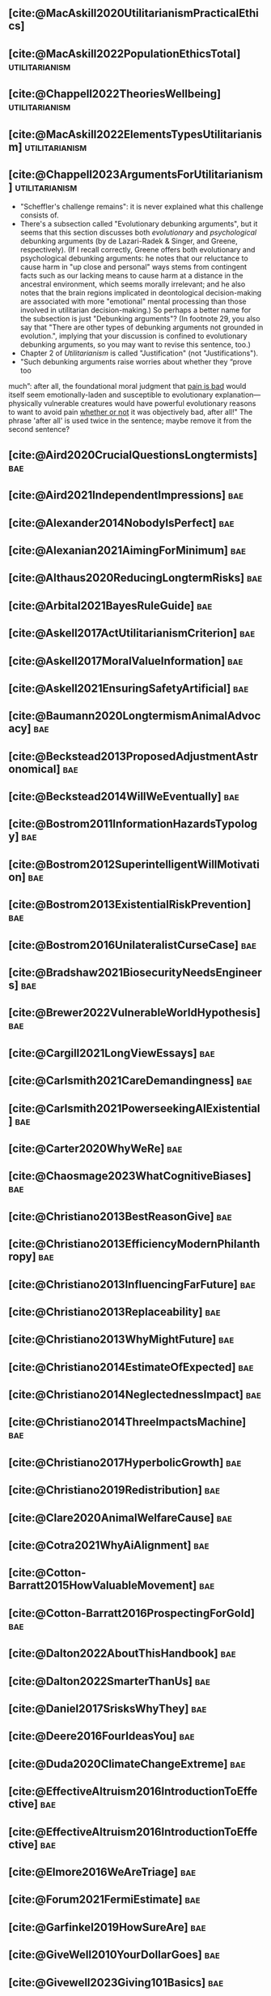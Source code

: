 #+filetags: :project:

** [cite:@MacAskill2020UtilitarianismPracticalEthics]

** [cite:@MacAskill2022PopulationEthicsTotal]                :utilitarianism:
:PROPERTIES:
:ID:       0317F778-0D7F-43BD-93C5-FAA44A284C34
:END:

** [cite:@Chappell2022TheoriesWellbeing]                     :utilitarianism:
:PROPERTIES:
:ID:       F87A879F-2F74-40ED-888B-ACA5B4229807
:END:

** [cite:@MacAskill2022ElementsTypesUtilitarianism]          :utilitarianism:
:PROPERTIES:
:ID:       8145F0F6-51DC-4328-AD19-8C326408DCBE
:END:

** [cite:@Chappell2023ArgumentsForUtilitarianism]            :utilitarianism:
:PROPERTIES:
:ID:       A9150B72-9871-4B68-BF05-9CAD5327C21E
:END:
- "Scheffler's challenge remains": it is never explained what this challenge consists of.
- There's a subsection called "Evolutionary debunking arguments", but it seems that this section discusses both /evolutionary/ and /psychological/ debunking arguments (by de Lazari-Radek & Singer, and Greene, respectively). (If I recall correctly, Greene offers both evolutionary and psychological debunking arguments: he notes that our reluctance to cause harm in "up close and personal" ways stems from contingent facts such as our lacking means to cause harm at a distance in the ancestral environment, which seems morally irrelevant; and he also notes that the brain regions implicated in deontological decision-making are associated with more "emotional" mental processing than those involved in utilitarian decision-making.) So perhaps a better name for the subsection is just "Debunking arguments"? (In footnote 29, you also say that "There are other types of debunking arguments not grounded in evolution.", implying that your discussion is confined to evolutionary debunking arguments, so you may want to revise this sentence, too.)
- Chapter 2 of /Utilitarianism/ is called "Justification" (not "Justifications").
- "Such debunking arguments raise worries about whether they “prove too
much”: after all, the foundational moral judgment that _pain is bad_ would itself seem emotionally-laden and susceptible to evolutionary explanation—physically vulnerable creatures would have powerful evolutionary reasons to want to avoid pain _whether or not_ it was objectively bad, after all!" The phrase 'after all' is used twice in the sentence; maybe remove it from the second sentence?

** [cite:@Aird2020CrucialQuestionsLongtermists]                         :bae:
:PROPERTIES:
:ID:       F8B0C270-7817-4470-88C6-D7ED64FDC5E0
:END:

** [cite:@Aird2021IndependentImpressions]                               :bae:
:PROPERTIES:
:ID:       3E7FC745-5AEC-4E47-9496-BEB4142D4513
:END:

** [cite:@Alexander2014NobodyIsPerfect]                                 :bae:
:PROPERTIES:
:ID:       3E5FF03B-17DF-493D-9B26-48D2051411C8
:END:

** [cite:@Alexanian2021AimingForMinimum]                                :bae:
:PROPERTIES:
:ID:       84269385-9324-4842-AD69-FBAC4FC0E534
:END:

** [cite:@Althaus2020ReducingLongtermRisks]                             :bae:
:PROPERTIES:
:ID:       864813A5-BA5C-468F-B21A-AF5871539567
:END:

** [cite:@Arbital2021BayesRuleGuide]                                    :bae:
:PROPERTIES:
:ID:       DBDB87F7-68E9-4EFC-828B-052C3C86551D
:END:

** [cite:@Askell2017ActUtilitarianismCriterion]                         :bae:
:PROPERTIES:
:ID:       3F79C0FF-76D3-4D48-BB46-A36581DB15C3
:END:

** [cite:@Askell2017MoralValueInformation]                              :bae:
:PROPERTIES:
:ID:       C7046F58-A79D-4184-9810-1C8B1DFC5F6C
:END:

** [cite:@Askell2021EnsuringSafetyArtificial]                           :bae:
:PROPERTIES:
:ID:       8EAF6F5F-15F9-40BF-A681-6AEEEE2696E6
:END:

** [cite:@Baumann2020LongtermismAnimalAdvocacy]                         :bae:
:PROPERTIES:
:ID:       0FB1F1FE-4FE9-42BC-A5BF-E5BCB358D135
:END:

** [cite:@Beckstead2013ProposedAdjustmentAstronomical]                  :bae:
:PROPERTIES:
:ID:       C451F1F5-FFA4-494B-90DA-B96E07F3188C
:END:

** [cite:@Beckstead2014WillWeEventually]                                :bae:
:PROPERTIES:
:ID:       8B09269C-C0B2-44D3-8613-74CFC54DB288
:END:

** [cite:@Bostrom2011InformationHazardsTypology]                        :bae:
:PROPERTIES:
:ID:       04FB5B4D-2915-4A1D-A7ED-50D25E1F84D3
:END:

** [cite:@Bostrom2012SuperintelligentWillMotivation]                    :bae:
:PROPERTIES:
:ID:       4F2F2F47-53A4-416C-9CD4-56EB82F74CC4
:END:

** [cite:@Bostrom2013ExistentialRiskPrevention]                         :bae:
:PROPERTIES:
:ID:       6D076D64-F51D-440A-9C22-E2CC154A241B
:END:

** [cite:@Bostrom2016UnilateralistCurseCase]                            :bae:
:PROPERTIES:
:ID:       CC6E0246-F505-4855-8765-C56193E4696A
:END:

** [cite:@Bradshaw2021BiosecurityNeedsEngineers]                        :bae:
:PROPERTIES:
:ID:       562D63DD-8198-4109-BF19-C613CBF6C61E
:END:

** [cite:@Brewer2022VulnerableWorldHypothesis]                          :bae:
:PROPERTIES:
:ID:       10454030-F320-499D-B7C3-26C213026317
:END:

** [cite:@Cargill2021LongViewEssays]                                    :bae:
:PROPERTIES:
:ID:       027575E2-98FE-4A92-845A-FB9708C17E3F
:END:

** [cite:@Carlsmith2021CareDemandingness]                               :bae:
:PROPERTIES:
:ID:       05B92365-D636-49F4-8D1E-5A8B0BFAA76C
:END:

** [cite:@Carlsmith2021PowerseekingAIExistential]                       :bae:
:PROPERTIES:
:ID:       8347ACD8-E2CE-4EA1-888C-5110EC50FD93
:END:

** [cite:@Carter2020WhyWeRe]                                            :bae:
:PROPERTIES:
:ID:       A52E4B75-E926-429E-834A-05173D699D66
:END:

** [cite:@Chaosmage2023WhatCognitiveBiases]                             :bae:
:PROPERTIES:
:ID:       5547096B-8CDC-4A68-B2DA-FF9A07C3FBC9
:END:

** [cite:@Christiano2013BestReasonGive]                                 :bae:
:PROPERTIES:
:ID:       65BFC376-D95B-4EA0-9144-678F11B91358
:END:

** [cite:@Christiano2013EfficiencyModernPhilanthropy]                   :bae:
:PROPERTIES:
:ID:       8FF48682-7E4C-4604-8FBB-7F0C702BA6C7
:END:

** [cite:@Christiano2013InfluencingFarFuture]                           :bae:
:PROPERTIES:
:ID:       2D56C15E-4294-441F-A4EC-C4F77C1C6979
:END:

** [cite:@Christiano2013Replaceability]                                 :bae:
:PROPERTIES:
:ID:       FBF42E84-6422-4813-87A3-815DB1B92C7F
:END:

** [cite:@Christiano2013WhyMightFuture]                                 :bae:
:PROPERTIES:
:ID:       E25A75FA-2B06-40D2-830F-43D2DD2D0B1B
:END:

** [cite:@Christiano2014EstimateOfExpected]                             :bae:
:PROPERTIES:
:ID:       BA5CEE76-1105-435D-B95A-F3B6AC647C30
:END:

** [cite:@Christiano2014NeglectednessImpact]                            :bae:
:PROPERTIES:
:ID:       6DFDF569-EA2F-4D73-81E9-0DE044D320E5
:END:

** [cite:@Christiano2014ThreeImpactsMachine]                            :bae:
:PROPERTIES:
:ID:       4D80B189-ABBA-4558-B44B-7AC523CC614F
:END:

** [cite:@Christiano2017HyperbolicGrowth]                               :bae:
:PROPERTIES:
:ID:       00A8F565-CC2F-4B76-AC7A-27B5A1EEEE6B
:END:

** [cite:@Christiano2019Redistribution]                                 :bae:
:PROPERTIES:
:ID:       79658B5D-CD27-4741-A54C-ECF51209B67A
:END:

** [cite:@Clare2020AnimalWelfareCause]                                  :bae:
:PROPERTIES:
:ID:       AD53B0A0-63EA-4477-BA88-07CA601B89F8
:END:

** [cite:@Cotra2021WhyAiAlignment]                                      :bae:
:PROPERTIES:
:ID:       CECE1B16-CC24-45DA-B14E-4B233E603B46
:END:

** [cite:@Cotton-Barratt2015HowValuableMovement]                        :bae:
:PROPERTIES:
:ID:       7EACCD81-9977-4079-8D40-36533595501D
:END:

** [cite:@Cotton-Barratt2016ProspectingForGold]                         :bae:
:PROPERTIES:
:ID:       1D00CDEA-AF35-46B1-BC28-3B383D1F59C9
:END:

** [cite:@Dalton2022AboutThisHandbook]                                  :bae:
:PROPERTIES:
:ID:       713B31F7-D422-4E0A-89E1-FA206B046E27
:END:

** [cite:@Dalton2022SmarterThanUs]                                      :bae:
:PROPERTIES:
:ID:       8B38FA49-8692-41B1-98AD-10633F96DAD3
:END:

** [cite:@Daniel2017SrisksWhyThey]                                      :bae:
:PROPERTIES:
:ID:       30EB690F-2D20-4955-A1B8-9E5EAFE82A2C
:END:

** [cite:@Deere2016FourIdeasYou]                                        :bae:
:PROPERTIES:
:ID:       6219B2DD-E7B2-4775-A2C6-17E5855C348E
:END:

** [cite:@Duda2020ClimateChangeExtreme]                                 :bae:
:PROPERTIES:
:ID:       467F4459-0057-4AD5-8EBE-38CEFB96A938
:END:

** [cite:@EffectiveAltruism2016IntroductionToEffective]                 :bae:
:PROPERTIES:
:ID:       742A9D32-2E4F-47D7-AEEF-52B5D0428CDB
:END:

** [cite:@EffectiveAltruism2016IntroductionToEffective]                 :bae:
:PROPERTIES:
:ID:       FF76F700-7B3C-40A2-AA73-B663517E57AF
:END:

** [cite:@Elmore2016WeAreTriage]                                        :bae:
:PROPERTIES:
:ID:       31AE7F83-8AAB-4161-98C9-B6FA933EC5E2
:END:

** [cite:@Forum2021FermiEstimate]                                       :bae:
:PROPERTIES:
:ID:       0585DD41-72AF-40EF-99E6-8362CD2F820A
:END:

** [cite:@Garfinkel2019HowSureAre]                                      :bae:
:PROPERTIES:
:ID:       37975311-523A-42A9-B9CB-E91C84FC6D58
:END:

** [cite:@GiveWell2010YourDollarGoes]                                   :bae:
:PROPERTIES:
:ID:       89CFFD2D-61F1-4763-8DB5-BF76C3910E20
:END:

** [cite:@Givewell2023Giving101Basics]                                  :bae:
:PROPERTIES:
:ID:       4575E77B-272E-4665-BDE3-49C43363F433
:END:

** [cite:@GivingWhatWeCan2020ComparingCharitiesHow]                     :bae:
:PROPERTIES:
:ID:       0AC32321-333F-41BF-9E22-2EB96B6B2484
:END:

** [cite:@Grace2013WhichStageOf]                                        :bae:
:PROPERTIES:
:ID:       06F61914-1C7B-4C4E-B9DC-D642D6C0C6D0
:END:

** [cite:@Grace2014ConversationPaulChristiano]                          :bae:
:PROPERTIES:
:ID:       E404F97F-A075-45E2-AF69-F63C9964C29E
:END:

** [cite:@Greaves2016Cluelessness]                                      :bae:
:PROPERTIES:
:ID:       E0C8B71F-A468-4D3A-AAB6-0F4F69D1A2F7
:END:

** [cite:@Grilo2022NumberOfSeabirds]                                    :bae:
:PROPERTIES:
:ID:       01EBF211-A95A-4093-9D55-4904869BBC82
:END:

** [cite:@Handbook2022ExerciseForDifferences]                           :bae:
:PROPERTIES:
:ID:       67433114-3F61-4C0B-94AB-F5447ECB91B2
:END:

** [cite:@Handbook2022ExerciseForPutting]                               :bae:
:PROPERTIES:
:ID:       1A18021B-8B92-4307-A92E-4508EAD848F1
:END:

** [cite:@Handbook2022ExerciseForRadical]                               :bae:
:PROPERTIES:
:ID:       7B54CE26-BC52-4BE2-B213-24AEEE8FB6A7
:END:

** [cite:@Handbook2022ExerciseForWhat1]                                 :bae:
:PROPERTIES:
:ID:       B8102461-4F90-4F04-88F2-013F428FC266
:END:

** [cite:@Handbook2022ExerciseForWhat2]                                 :bae:
:PROPERTIES:
:ID:       64BAE006-5313-4DE7-9DFF-CFCE9551B702
:END:

** [cite:@Handbook2022MoreToExplore1]                                   :bae:
:PROPERTIES:
:ID:       A2D0C197-BDE1-4CD8-82E8-844633A31386
:END:

** [cite:@Handbook2022MoreToExplore1]                                   :bae:
:PROPERTIES:
:ID:       F4DC3196-D597-4F18-B5AD-81E3C1950F79
:END:

** [cite:@Handbook2022MoreToExplore2]                                  :bae:
:PROPERTIES:
:ID:       EE986E02-5E81-428C-9B98-4944F40B1146
:END:

** [cite:@Handbook2022MoreToExplore2]                                   :bae:
:PROPERTIES:
:ID:       D77FF644-180B-48F9-BE58-D5C0230B66A4
:END:

** [cite:@Handbook2022MoreToExplore3]                                   :bae:
:PROPERTIES:
:ID:       F921AC5D-3A32-4F38-9625-037CC8693796
:END:

** [cite:@Handbook2022MoreToExplore3]                                   :bae:
:PROPERTIES:
:ID:       DC1BDE8D-928A-4230-A300-0731BDFAA3F9
:END:

** [cite:@Handbook2022MoreToExplore4]                                   :bae:
:PROPERTIES:
:ID:       FA7FFEF8-20ED-4630-80F0-EBBDBEE6B015
:END:

** [cite:@Handbook2022MoreToExplore5]                                   :bae:
:PROPERTIES:
:ID:       3E9F9A68-92E1-4291-AF50-BA1845EED5D9
:END:

** [cite:@Handbook2022MoreToExplore5]                                   :bae:
:PROPERTIES:
:ID:       77C6AF10-F486-408F-AFBD-F07816E04798
:END:

** [cite:@Handbook2022MoreToExplore5]                                   :bae:
:PROPERTIES:
:ID:       3AC03094-9BF2-4B39-B439-6E893C79A5A3
:END:

** [cite:@Handbook2022MoreToExplore6]                                   :bae:
:PROPERTIES:
:ID:       BD147072-5BE0-41F5-B57A-BE5BE0189AB0
:END:

** [cite:@Handbook2022MoreToExplore6]                                   :bae:
:PROPERTIES:
:ID:       F9115202-32C7-4969-BE8D-437752EB4179
:END:

** [cite:@Handbook2022MoreToExplore7]                                   :bae:
:PROPERTIES:
:ID:       2594F315-0930-4B80-80A0-18723B589B08
:END:

** [cite:@Handbook2022MoreToExplore7]                                   :bae:
:PROPERTIES:
:ID:       923D355C-FB35-42AF-81E3-2A62C0DDE970
:END:

** [cite:@Handbook2022MoreToExplore8]                                   :bae:
:PROPERTIES:
:ID:       4895A3EC-54D3-4D1B-99D4-FFD524D62308
:END:

** [cite:@Handbook2022MoreToExplore8]                                   :bae:
:PROPERTIES:
:ID:       9360186B-425E-4C5A-BEAA-F6863A1EBF0B
:END:

** [cite:@Hillebrandt2020GrowthAndCase]                                 :bae:
:PROPERTIES:
:ID:       B7AFD8A4-525F-4C07-8EB9-5E7873A18383
:END:

** [cite:@Hilton2022PreventingAIrelatedCatastrophe]                     :bae:
:PROPERTIES:
:ID:       5DD68C7D-F7D8-44B1-AF80-73BEB3783996
:END:

** [cite:@Hubinger2022WeMustBe]                                         :bae:
:PROPERTIES:
:ID:       59BBDD81-D061-4559-8B43-1A8448E23716
:END:

** [cite:@Hutchinson2018KeepingAbsolutesIn]                             :bae:
:PROPERTIES:
:ID:       825502E5-8003-4678-8243-B30E26D2EC47
:END:

** [cite:@Hutchinson2021WhatGivesMe]                                    :bae:
:PROPERTIES:
:ID:       C3C36B2E-1E53-4420-9948-3BFC0F8C441B
:END:

** [cite:@Hutchinson2021WhyFindLongtermism]                             :bae:
:PROPERTIES:
:ID:       F1A80B71-4428-41A9-8A30-5B146627C6BA
:END:

** [cite:@Hutchinson2021WhyFindLongtermism]                             :bae:
:PROPERTIES:
:ID:       C9CDD20B-EAD1-40DD-96D2-707C4CCC1124
:END:

** [cite:@John2021LongtermistInstitutionalReform]                       :bae:
:PROPERTIES:
:ID:       04E56EB3-8CA7-49E4-9139-0D3CE931DAF1
:END:

** [cite:@Karnofsky2013PassiveVs]                                       :bae:
:PROPERTIES:
:ID:       C9B999E9-ABA8-47E7-BCC9-4E68BF66DC00
:END:

** [cite:@Karnofsky2014SequenceThinkingVs]                              :bae:
:PROPERTIES:
:ID:       45EFEC04-FB58-440E-A71D-86971E9058BF
:END:

** [cite:@Karnofsky2016HitsbasedGiving]                                 :bae:
:PROPERTIES:
:ID:       80CFCDD6-977D-4A7D-B3B8-72922635DA32
:END:

** [cite:@Karnofsky2021AllPossibleViews]                                :bae:
:PROPERTIES:
:ID:       EE54EACC-1FAF-4746-AD19-53A7956B5552
:END:

** [cite:@Karnofsky2021CallToVigilance]                                 :bae:
:PROPERTIES:
:ID:       73ED2BA7-763D-4B63-B56E-88EA9948E712
:END:

** [cite:@Karnofsky2021MyCurrentImpressions]                            :bae:
:PROPERTIES:
:ID:       26764CAB-D778-4C68-97DB-355CB3CB26FC
:END:

** [cite:@Karnofsky2021ThisCantGo]                                      :bae:
:PROPERTIES:
:ID:       14972207-91D0-42F9-B96F-275D1AE20081
:END:

** [cite:@Karnofsky2023AiTimelinesWhere]                                :bae:
:PROPERTIES:
:ID:       BF681E95-9E72-48A5-801C-1F9C68F7D137
:END:

** [cite:@Kaufman2013KeepingChoicesDonation]                            :bae:
:PROPERTIES:
:ID:       B56C3874-F1DD-4535-A94E-75A18F74E760
:END:

** [cite:@Kaufman2013PersonalConsumptionChanges]                       :bae:
:PROPERTIES:
:ID:       CBDE45C1-FF77-41FF-9836-3132BB42B0AB
:END:

** [cite:@Kaufman2013UnintuitivePowerLaws]                              :bae:
:PROPERTIES:
:ID:       C80589ED-6C7D-4898-8385-84247DB3FC89
:END:

** [cite:@Kaufman2015PrivilegeOfEarning]                                :bae:
:PROPERTIES:
:ID:       43C1FF0E-C868-4EBF-9DC0-E0C95EB53952
:END:

** [cite:@Koehler2020PreventingCatastrophicPandemics]                   :bae:
:PROPERTIES:
:ID:       20A1B17D-5976-42E6-9516-BA29D597F2C7
:END:

** [cite:@Kwa2022EffectivenessConjunctionMultipliers-dup]               :bae:
:PROPERTIES:
:ID:       677409AE-5ED4-4356-8871-2768FF8F378C
:END:

** [cite:@Kwa2023MostProblemsFall]                                      :bae:
:PROPERTIES:
:ID:       AF9165D5-E66A-41D9-9B47-36EC21E4CD57
:END:

** [cite:@Leech2018ExistentialRiskCommon]                               :bae:
:PROPERTIES:
:ID:       0C1FDE45-783E-4CFD-A6F1-496D11E8D09C
:END:

** [cite:@Lewis2019RealityIsOften]                                      :bae:
:PROPERTIES:
:ID:       BF1B5F0A-47FF-473B-BDB3-CA24B4E86709
:END:

** [cite:@Lewis2020UseResilienceInstead]                                :bae:
:PROPERTIES:
:ID:       2CBED85B-B5FC-422D-931F-2E442C8FE428
:END:

** [cite:@MacAskill2018GivingIsnDemanding]                              :bae:
:PROPERTIES:
:ID:       5FD9ABB5-BCEE-487A-80A1-787909EB3751
:END:

** DONE [cite:@MacAskill2020IntroductionUtilitarianism]      :utilitarianism:
CLOSED: [2023-07-12 Wed 16:10]
:PROPERTIES:
:ID:       8333C973-C2EE-4A30-A814-5EB7F99F42FC
:END:
- Ask Chappell for Mozi reference.
- Footnote 3 mixes up two separate quotes:
    - "For instance, Bentham commented on the issue of animal protection: "the question is not, Can they reason? nor, Can they talk? but, Can they suffer?" — /An Introduction to the Principles of Morals and Legislation/
    - "Why should the law refuse its protection to any sensitive being? The time will come when humanity will extend its mantle over everything which breathes. We have begun by attending to the condition of slaves; we shall finish by softening that of all the animals which assist our labors or supply our wants." — /Principles of Penal Law/
      
** [cite:@MacAskill2022AreWeLiving]                                     :bae:
:PROPERTIES:
:ID:       7DE1F155-6EBC-4D5E-8844-4A8ED93C818A
:END:

** [cite:@Macaskill2022CaseForLongtermism]                              :bae:
:PROPERTIES:
:ID:       C48F00E8-3356-4A53-84EA-3799AC82B368
:END:

** [cite:@MacAskill2022SignificancePersistenceContingency]              :bae:
:PROPERTIES:
:ID:       C5CAB253-37B9-495E-8457-CFEFA992163C
:END:

** [cite:@McCamley2000ColdWarSecret]                                    :bae:
:PROPERTIES:
:ID:       BC722C6F-AD3E-480A-9D84-E5A81D60C62F
:END:

** [cite:@Melchin2021WhyAmProbably]                                     :bae:
:PROPERTIES:
:ID:       218D853C-9D2C-4552-A06A-00250E0B9AC8
:END:

** [cite:@Muehlhauser2017ReasoningTransparency]                         :bae:
:PROPERTIES:
:ID:       0AE21ECC-0600-43D9-A80F-622B76D7DDFC
:END:

** [cite:@Muehlhauser2021SuperforecastingNutshell]                      :bae:
:PROPERTIES:
:ID:       202D8389-CA4A-4A9B-BE62-599C1B1763C9
:END:

** [cite:@Nash20222022JuneEffective]                                    :bae:
:PROPERTIES:
:ID:       9C3FD015-01C9-4291-8A89-493A2CF1ED2F
:END:

** [cite:@Ngo2019DisentanglingArgumentsImportance]                      :bae:
:PROPERTIES:
:ID:       26D2B783-0F6E-4DB9-8AC8-22670DD4F2AD
:END:

** [cite:@Ngo2021ScopeSensitiveEthics]                                  :bae:
:PROPERTIES:
:ID:       9FF8CAC4-B243-4A1E-A905-90027CA44CAD
:END:

** [cite:@OpenPhilanthropy2021SouthAsianAir]                            :bae:
:PROPERTIES:
:ID:       C4C8C8BE-D703-4D60-B2EE-DD49D8C40575
:END:

** [cite:@Ord2014TimingLabourAimed]                                     :bae:
:PROPERTIES:
:ID:       7F5477C4-0100-4EBC-8A62-B895B2ED752D
:END:

** [cite:@Ord2016MoralProgressAnd]                                      :bae:
:PROPERTIES:
:ID:       76F438EC-00F3-4E35-B05B-47EC3FDD41EA
:END:

** [cite:@Ord2020ExistentialRisk]                                       :bae:
:PROPERTIES:
:ID:       70B341B7-B2E7-4DD0-9D39-B20EEECAADCB
:END:

** [cite:@Ord2020FutureRisksPandemics]                                  :bae:
:PROPERTIES:
:ID:       FA2ECFE4-CEE8-48AE-A058-DBA5551C85D4
:END:

** [cite:@Parfit2023ComoHistoriaDe]                                     :bae:
:PROPERTIES:
:ID:       3825A61D-CFB6-4525-A343-F6D83D52A551
:END:

** [cite:@Piper2018WantToHelp]                                          :bae:
:PROPERTIES:
:ID:       C020488A-6A24-4DB1-8E79-83ADD0BBDFDE
:END:

** [cite:@Piper2019FringeIdeas]                                         :bae:
:PROPERTIES:
:ID:       362BD76D-7565-4B56-95BB-EB65C6FD56D6
:END:

** [cite:@Piper2022WhyExpertsAre]                                       :bae:
:PROPERTIES:
:ID:       87FFC143-8DAF-44C0-9CD1-A613A7968540
:END:

** [cite:@ProbablyGood2023ImpactoMarginal]                              :bae:
:PROPERTIES:
:ID:       32B6D9DE-3BBB-4A73-AFDA-4949FE013317
:END:

** [cite:@Rafferty2020IntroducingLEEPLead]                              :bae:
:PROPERTIES:
:ID:       B7CED1CD-FF3F-4133-B1A1-1B57FAD923F3
:END:

** [cite:@Rodriguez2019HowBadWould]                                     :bae:
:PROPERTIES:
:ID:       3E354D40-3ABE-4FC6-B043-A2EEE2C9FC5A
:END:

** [cite:@Rodriguez2022WhatLikelihoodThat]                              :bae:
:PROPERTIES:
:ID:       DA190578-EC98-4A06-BA8E-E317A98C9080
:END:

** WAITING [cite:@Rogers-Smith2022HowToPursue]                        :bae:
:PROPERTIES:
:ID:       AA0162C7-CC4F-4236-BB13-9D78D45A3298
:END:

:PROPERTIES: :ID: 1CC76A75-88C8-4029-86C3-B43C65F661C0 :END:
- Pablo tradujo la primera sección (unas 500 palabras); el resto fue
  traducido por Aurora y revisado por Leo.
 - Quedamos en no continuar revisando este texto, dado que no es claro
   si vale la pena el esfuerzo. Una vez que terminemos de traducir todo
   lo demás, podemos reconsiderar la decisión.

** [cite:@Roser2018WorldMuchBetter]                                     :bae:
:PROPERTIES:
:ID:       CE29C72D-1AD8-4310-B4D1-11BF4F92563F
:END:

** [cite:@Roser2023GlobalEconomicInequality]                           :bae:
:PROPERTIES:
:ID:       00D2B703-F066-4C2C-83DD-4CA3321EBBB5
:END:

** [cite:@Schubert2017HardtoreverseDecisionsDestroy]                    :bae:
:PROPERTIES:
:ID:       695B75FF-1DCF-4654-9512-78F1B2801DDC
:END:

** [cite:@Sebo2020EffectiveAnimalAdvocacy]                              :bae:
:PROPERTIES:
:ID:       26B7C5EB-BB48-4AFF-B5CF-AD26A4638595
:END:

** [cite:@Sempere2019ShapleyValuesBetter]                               :bae:
:PROPERTIES:
:ID:       E29A47BC-0651-455D-AF67-5D502F7BDFA7
:END:

** [cite:@Sempere2020BigListCause]                                      :bae:
:PROPERTIES:
:ID:       4B8F3C39-5E5E-40AE-BB9D-09A543A6437D
:END:

** [cite:@Shulman2012HowHardIs]                                         :bae:
:PROPERTIES:
:ID:       FD00302E-443E-4180-A783-1E4AA1B515FF
:END:

** [cite:@Shulman2012SalaryStartupHow]                                  :bae:
:PROPERTIES:
:ID:       C9E8DAC2-ADAC-4DEE-B402-9E8284EEFDAF
:END:

** [cite:@Shulman2018FlowThroughEffects]                                :bae:
:PROPERTIES:
:ID:       86F1195F-D42D-46D4-A39D-D9F21A95842C
:END:

** [cite:@Shulman2020EnvisioningWorldImmune]                            :bae:
:PROPERTIES:
:ID:       98D44252-CC30-4928-9CE7-A2FDB1A50340
:END:

** [cite:@Simcikas2019ListOfWays]                                       :bae:
:PROPERTIES:
:ID:       0626E337-7539-4FFC-9722-E6C1E808D354
:END:

** [cite:@Sinick2013ManyWeakArguments]                                  :bae:
:PROPERTIES:
:ID:       017E3B11-11E9-47A2-9755-14F7E31E83DB
:END:

** [cite:@Snyder-Beattie2022ConcreteBiosecurityProjects]                :bae:
:PROPERTIES:
:ID:       2AD22F7F-DF02-4E80-A680-42690349A265
:END:

** [cite:@Soares2014Caring]                                             :bae:
:PROPERTIES:
:ID:       5080056C-B30D-4DB5-BA99-C162ED92EEC1
:END:

** [cite:@Sotala2014EffectiveAltruismAs]                                :bae:
:PROPERTIES:
:ID:       0A91A3E1-83B4-4664-952C-037E745232EA
:END:

** [cite:@Tench2017ExtraordinaryValueOf]                                :bae:
:PROPERTIES:
:ID:       0B42E10D-E631-48DD-BD6A-5C2857353D7A
:END:

** [cite:@Todd2017CaseReducingExistential]                              :bae:
:PROPERTIES:
:ID:       6C691C6F-B54B-474B-8870-C745DFA586A8
:END:

** [cite:@Todd2017LongtermismMoralSignificance]                         :bae:
:PROPERTIES:
:ID:       1FFC0EEA-88C4-4FA4-A5FB-D7CA2A94BCF4
:END:

** [cite:@Todd2021AISafetyTechnical]                                    :bae:
:PROPERTIES:
:ID:       0977673C-F4C0-4E9B-B815-2C32F082C0DA
:END:

** [cite:@Todd2023SummaryWhatMakes]                                     :bae:
:PROPERTIES:
:ID:       87FED9A6-F9E0-49C8-99E6-928368295304
:END:

** [cite:@Tomasik2006WhyActivistsShould]                                :bae:
:PROPERTIES:
:ID:       66745AD3-B3C8-4766-9B9C-D99C241F0369
:END:

** [cite:@Tomasik2014WhyCharitiesUsually]                               :bae:
:PROPERTIES:
:ID:       5FD58D50-20DE-4785-B528-B00E1EE80A40
:END:

** [cite:@Van2022EpistemicLegibility]                                   :bae:
:PROPERTIES:
:ID:       90BECAB4-BEFD-47E7-8093-3979EFC0CB8D
:END:

** [cite:@vonNeumann1955CanWeSurvive]                                   :bae:
:PROPERTIES:
:ID:       D71E255A-10C9-46A4-8884-561B34A8451E
:END:

** [cite:@Wiblin2016FrameworkForComparing]                              :bae:
:PROPERTIES:
:ID:       4605EB74-91DB-4609-895A-0C333510F744
:END:

** [cite:@Wiblin2016HealthPoorCountries]                                :bae:
:PROPERTIES:
:ID:       9C929486-480B-40A6-BF0B-3258DD65B1EF
:END:

** [cite:@Wiblin2021AjeyaCotraWorldview]                                :bae:
:PROPERTIES:
:ID:       CC0325BE-A283-4E9B-8254-2E68A5713ED8
:END:

** [cite:@Wildeford2023EaIsThree]                                       :bae:
:PROPERTIES:
:ID:       585E19FB-AB43-47BB-A359-A72DC35EF9D3
:END:

** [cite:@Wise2013GivingNowVs]                                          :bae:
:PROPERTIES:
:ID:       675AF48F-2A57-4B03-A9E7-98D82050A648
:END:

** [cite:@Wise2014AimHighEven]                                          :bae:
:PROPERTIES:
:ID:       CEA8E6B7-0222-4812-924E-3D6722ACB1F0
:END:

** [cite:@Wise2015EmbarrassmentOfRiches]                                :bae:
:PROPERTIES:
:ID:       BB92A464-4CCA-42FE-930D-46A9936C7F4F
:END:

** [cite:@Wise2019YouHaveMore]                                         :bae:
:PROPERTIES:
:ID:       2CAC807B-341C-4E49-8A72-933D83C1ECA5
:END:

** [cite:@Yudkowsky2007MakingBeliefsPay]                                :bae:
:PROPERTIES:
:ID:       0A3CE07B-9B68-4D3C-AF57-8BDA639E0394
:END:

** [cite:@Yudkowsky2023PurchaseFuzziesAnd]                              :bae:
:PROPERTIES:
:ID:       0E263589-B2B8-45CB-B908-4C1D48632EFE
:END:

** [cite:@Yudkowsky2023WhatIsEvidence]                                  :bae:
:PROPERTIES:
:ID:       59026F5E-6094-4AB6-B871-53CF54C31FDF
:END:

** [cite:@Zabel2016EthicalOffsettingIs]                                 :bae:
:PROPERTIES:
:ID:       2020BEF3-CEBC-40B3-920C-A08FF1EF484D
:END:

** [cite:@Zabel2017CommentDefenceEpistemic]                             :bae:
:PROPERTIES:
:ID:       1CD14E47-D4E9-4B82-9AB8-1C3D8FE43707
:END:

** [cite:@Zhang2019PossibilityOfOngoing]                                :bae:
:PROPERTIES:
:ID:       B5E0152A-54E2-4C34-9FE6-FBD61B599F35
:END:

** [cite:@Zhang2019PossibilityOfOngoing]                                :bae:
:PROPERTIES:
:ID:       825609FF-CE47-4C31-9C65-C8DBA04010DD
:END:

** [cite:@Zhang2021MotivatedReasoningCritique]                          :bae:
:PROPERTIES:
:ID:       EE24F09D-47FB-4A48-99B0-412624755B91
:END:

** DONE [cite:@Tomasik2011RisksAstronomicalFuture]                      :bae:
CLOSED: [2023-07-07 Fri 11:48]
:PROPERTIES:
:ID:       B6BD183E-3828-474D-A9B9-EA4DA3245BEF
:END:

** DONE [cite:@Fenwick2023LongtermismCallTo]                           :bae:
CLOSED: [2023-07-11 Tue 21:44]
:PROPERTIES:
:ID:       AFAC7D4B-4EBD-4198-AE21-D7CAB0CAC4B6
:END:

** DONE [cite:@Alexander2012DeadChildrenCurrency]                     :bae:
CLOSED: [2023-06-27 Tue 14:14]
:PROPERTIES:
:ID:       0724B844-E1AD-4AE9-BE44-2704EDECC1A5
:END:

** DONE [cite:@Alexander2013EfficientCharityDo]                       :bae:
CLOSED: [2023-06-27 Tue 14:14]
:PROPERTIES:
:ID:       501A9CCE-DE8E-4091-92B5-D12940455F90
:END:

** DONE [cite:@Alexander2015EthicsOffsets]                            :bae:
CLOSED: [2023-06-27 Tue 14:14]
:PROPERTIES:
:ID:       B8F8D5A6-E934-47A8-99BF-32ADD97FA3F8
:END:

** DONE [cite:@AnimalEthics2020ScopeInsensitivityFailing]             :bae:
CLOSED: [2023-06-27 Tue 14:14]
:PROPERTIES:
:ID:       95952B2A-6EF9-4FDC-9194-FFCC64956B05
:END:

** DONE [cite:@Bostrom2003AstronomicalWasteOpportunity]               :bae:
CLOSED: [2023-06-27 Tue 14:15]
:PROPERTIES:
:ID:       B6EE1202-796B-4A21-BD35-9F025BB0B318
:END:

** DONE [cite:@Bostrom2008ThreeWaysAdvance]                           :bae:
CLOSED: [2023-06-27 Tue 14:15]
:PROPERTIES:
:ID:       5B31E642-3199-48B2-BFBF-434EF423BAFF
:END:

** DONE [cite:@Bostrom2014CrucialConsiderationsWise]                  :bae:
CLOSED: [2023-06-27 Tue 14:14]
:PROPERTIES:
:ID:       BB59E1FA-CB02-462D-B637-7C32753204F2
:END:

** DONE [cite:@Carlsmith2017OrientingLongtermFuture]                  :bae:
CLOSED: [2023-06-27 Tue 14:15]
:PROPERTIES:
:ID:       78622D26-621A-4D5F-8EE8-DC7E0C791B30
:END:

** DONE [cite:@Clare2020CaseLongtermismSafeguarding]                   :bae:
CLOSED: [2023-06-27 Tue 14:15]
:PROPERTIES:
:ID:       FD530D56-9C58-4670-BAD5-F436F940F105
:END:

** DONE [cite:@Clarke2022LongtermistAiGovernance]                     :bae:
CLOSED: [2023-06-27 Tue 14:15]
:PROPERTIES:
:ID:       B6A3B78A-0C26-4EFE-9809-6CAC8AA635AE
:END:

** DONE [cite:@Cotton-Barratt2015AllocatingRiskMitigation]              :bae:
CLOSED: [2023-06-27 Tue 14:15]
:PROPERTIES:
:ID:       36EFA809-C835-476C-9FC5-9ED7A9B76F8C
:END:

** DONE [cite:@Dhyani2014500MillionBut]                               :bae:
CLOSED: [2023-06-27 Tue 14:15]
:PROPERTIES:
:ID:       CEAFBBA5-F7B0-47E4-95D7-5186A2669537
:END:

** DONE [cite:@Elmore2017RememberingSelfNeeds]                        :bae:
CLOSED: [2023-06-27 Tue 14:15]
:PROPERTIES:
:ID:       DB82CA83-C0F7-4CFA-869F-D8EFF91B6914
:END:

** DONE [cite:@Elmore2023Humility]                                    :bae:
CLOSED: [2023-06-27 Tue 14:15]
:PROPERTIES:
:ID:       D43E8F63-3901-4B7B-B96E-910AC4B50A44
:END:

** DONE [cite:@Estier2023ResponseToOur]                               :bae:
CLOSED: [2023-06-27 Tue 14:16]
:PROPERTIES:
:ID:       E2D490E4-F403-446F-ADA7-8961D2924BBE
:END:

** DONE [cite:@Estier2023ResponseToOurb]                              :bae:
CLOSED: [2023-06-27 Tue 14:16]
:PROPERTIES:
:ID:       DD2D4EA4-4072-4DE1-8F0A-86B86A4F397F
:END:

** DONE [cite:@Galef2023WhyYouThink]                                  :bae:
CLOSED: [2023-06-27 Tue 14:16]
:PROPERTIES:
:ID:       50BBB9CA-676D-4036-934F-43BF6D0E1F59
:END:

** DONE [cite:@Grace2011EstimationIsBest]                             :bae:
CLOSED: [2023-06-27 Tue 14:16]
:PROPERTIES:
:ID:       CF50B6E7-5C0E-45AB-8D2F-F42B1E247CAA
:END:

** DONE [cite:@Greaves2022SummaryCaseFor]                             :bae:
CLOSED: [2023-06-27 Tue 14:16]
:PROPERTIES:
:ID:       00142A83-25B6-4DED-BD62-613D77341C3B
:END:

** DONE [cite:@Helen2023EffectiveAltruismIs]                          :bae:
CLOSED: [2023-06-27 Tue 14:16]
:PROPERTIES:
:ID:       48D3ACE5-C6A2-434D-9A44-AAE7B0DFD3E0
:END:

** DONE [cite:@Huang2020HowStudentsWill]                              :bae:
CLOSED: [2023-06-27 Tue 14:16]
:PROPERTIES:
:ID:       ED0FC9F9-331C-4AFD-832D-76A1E1B50C0D
:END:

** DONE [cite:@Johannsen2022PrecisOfWild]                             :bae:
CLOSED: [2023-06-27 Tue 14:18]
:PROPERTIES:
:ID:       DB2A514E-D6AD-4A21-98DE-13E801C3A1B8
:END:

** DONE [cite:@Karnofsky2016WorldviewDiversification]                 :bae:
CLOSED: [2023-06-27 Tue 14:27]
:PROPERTIES:
:ID:       EDB2F7A1-FC31-4052-9342-88076CAA1E1C
:END:

** DONE [cite:@Kaufman2013AltruismIsnSacrifice]                       :bae:
CLOSED: [2023-06-27 Tue 14:28]
:PROPERTIES:
:ID:       E729FEC9-870D-4E61-93CB-354B2B3F02D1
:END:

** DONE [cite:@Kurzgesagt2022LastHumanGlimpse]                        :bae:
CLOSED: [2023-06-27 Tue 14:28]
:PROPERTIES:
:ID:       2FE18BB0-0830-4D9D-9417-07A5B2166839
:END:

** DONE [cite:@Lewis2016BewareSurprisingSuspicious]                   :bae:
CLOSED: [2023-06-27 Tue 14:28]
:PROPERTIES:
:ID:       8F1F416F-0119-4648-8B4A-FA45A21BB34F
:END:

** DONE [cite:@MacAskill2022CaseLongtermism]                          :bae:
CLOSED: [2023-06-27 Tue 14:29]
:PROPERTIES:
:ID:       2CC5947A-C604-4379-AFA0-8A4ABA9D7A6F
:END:

** DONE [cite:@MacAskill2022WhatLongtermismWhy]                       :bae:
CLOSED: [2023-06-27 Tue 14:32]
:PROPERTIES:
:ID:       6375BD77-9868-4BF5-A726-B3AA02E1992D
:END:

** DONE [cite:@Moorhouse2023LongtermismIntroduction]                  :bae:
CLOSED: [2023-06-27 Tue 14:37]
:PROPERTIES:
:ID:       DAB2F69B-784A-4C0B-8851-22C556CD1F3E
:END:

** DONE [cite:@Ord2012GlobalPovertyDemands]                           :bae:
CLOSED: [2023-06-27 Tue 14:38]
:PROPERTIES:
:ID:       06D5188B-B921-430B-BD58-339578BF21FC
:END:

** DONE [cite:@Ord2019MoralImperativeCosteffectiveness]               :bae:
CLOSED: [2023-06-27 Tue 14:37]
:PROPERTIES:
:ID:       F1F1C598-3714-48CF-9848-4CFBCB5CC641
:END:

** DONE [cite:@Ord2020ExistentialRisksHumanity]                       :bae:
CLOSED: [2023-06-27 Tue 14:38]
:PROPERTIES:
:ID:       D7CE2014-17B9-4489-B0B7-DDDA587BB6C7
:END:

** DONE [cite:@Piper2018CaseTakingAI]                                 :bae:
CLOSED: [2023-06-27 Tue 14:38]
:PROPERTIES:
:ID:       41A1D5C3-8B29-4C89-BC0E-AF57896781B2
:END:

** DONE [cite:@Roser2022FutureVastLongtermism]                        :bae:
CLOSED: [2023-07-01 Sat 10:48]
:PROPERTIES:
:ID:       EA91C746-1B3A-4D8E-9ABF-E846ABEA1FA7
:END:

** DONE [cite:@Shulman2012ArePainPleasure]                            :bae:
CLOSED: [2023-06-27 Tue 14:38]
:PROPERTIES:
:ID:       4F365CF5-A0D9-4255-BA50-734C70FDA486
:END:

** DONE [cite:@Shulman2023HowMuchShould]                              :bae:
CLOSED: [2023-06-27 Tue 14:38]
:PROPERTIES:
:ID:       54E6F4E4-36FD-4E65-A226-04C31B52119D
:END:

** DONE [cite:@Singer1972FamineAffluenceMorality]                     :bae:
CLOSED: [2023-06-27 Tue 14:38]
:PROPERTIES:
:ID:       214F08BD-5589-421C-8C96-441DD246F417
:END:

** DONE [cite:@Singer2023AllAnimalsAre]                               :bae:
CLOSED: [2023-06-27 Tue 14:39]
:PROPERTIES:
:ID:       B8E3582F-1438-4B89-AFE3-660DAE96D7DD
:END:

** DONE [cite:@Tomasik2013CharityCosteffectivenessUncertain]          :bae:
CLOSED: [2023-06-27 Tue 14:39]
:PROPERTIES:
:ID:       34F95B83-CACA-4061-A1C6-47F170A61C5C
:END:

** DONE [cite:@Wise2013Cheerfully]                                    :bae:
CLOSED: [2023-06-27 Tue 14:39]
:PROPERTIES:
:ID:       C18B7EC3-C7AE-426D-8710-9A0EE5D067DF
:END:



** [cite:@Santos2022AndersSandbergNeurocientifico]                      :bae:
:PROPERTIES:
:ID:       5284AE13-4E96-4E29-8B7A-96271727E9D0
:END:
